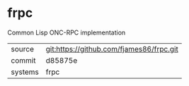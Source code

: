 * frpc

Common Lisp ONC-RPC implementation

|---------+-------------------------------------------|
| source  | git:https://github.com/fjames86/frpc.git   |
| commit  | d85875e  |
| systems | frpc |
|---------+-------------------------------------------|

